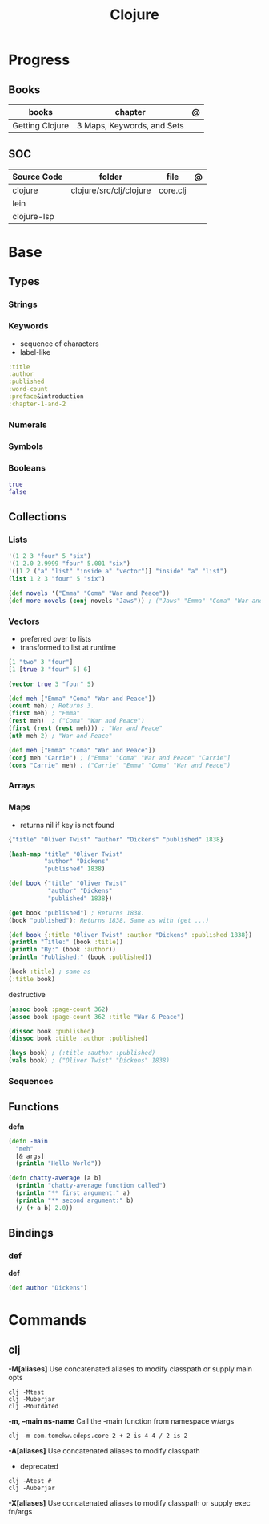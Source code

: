 #+title: Clojure

* Progress
** Books
| books           | chapter                    | @ |
|-----------------+----------------------------+---|
| Getting Clojure | 3 Maps, Keywords, and Sets |   |
** SOC
| Source Code | folder                  | file     | @ |
|-------------+-------------------------+----------+---|
| clojure     | clojure/src/clj/clojure | core.clj |   |
| lein        |                         |          |   |
| clojure-lsp |                         |          |   |
* Base
** Types
*** Strings
*** Keywords
- sequence of characters
- label-like

#+begin_src clojure
:title
:author
:published
:word-count
:preface&introduction
:chapter-1-and-2
#+end_src
*** Numerals
*** Symbols
*** Booleans
#+begin_src clojure
true
false
#+end_src
** Collections
*** Lists
#+begin_src clojure
'(1 2 3 "four" 5 "six")
'(1 2.0 2.9999 "four" 5.001 "six")
'([1 2 ("a" "list" "inside a" "vector")] "inside" "a" "list")
(list 1 2 3 "four" 5 "six")
#+end_src

#+begin_src clojure
(def novels '("Emma" "Coma" "War and Peace"))
(def more-novels (conj novels "Jaws")) ; ("Jaws" "Emma" "Coma" "War and Peace")
#+end_src

*** Vectors
- preferred over to lists
- transformed to list at runtime

#+begin_src clojure
[1 "two" 3 "four"]
[1 [true 3 "four" 5] 6]
#+end_src

#+begin_src clojure
(vector true 3 "four" 5)
#+end_src

#+begin_src clojure
(def meh ["Emma" "Coma" "War and Peace"])
(count meh) ; Returns 3.
(first meh) ; "Emma"
(rest meh)  ; ("Coma" "War and Peace")
(first (rest (rest meh))) ; "War and Peace"
(nth meh 2) ; "War and Peace"
#+end_src

#+begin_src clojure
(def meh ["Emma" "Coma" "War and Peace"])
(conj meh "Carrie") ; ["Emma" "Coma" "War and Peace" "Carrie"]
(cons "Carrie" meh) ; ("Carrie" "Emma" "Coma" "War and Peace")
#+end_src

*** Arrays
*** Maps
- returns nil if key is not found

#+begin_src clojure
{"title" "Oliver Twist" "author" "Dickens" "published" 1838}
#+end_src

#+begin_src clojure
(hash-map "title" "Oliver Twist"
          "author" "Dickens"
          "published" 1838)
#+end_src

#+begin_src clojure
(def book {"title" "Oliver Twist"
           "author" "Dickens"
           "published" 1838})

(get book "published") ; Returns 1838.
(book "published"); Returns 1838. Same as with (get ...)
#+end_src

#+begin_src clojure
(def book {:title "Oliver Twist" :author "Dickens" :published 1838})
(println "Title:" (book :title))
(println "By:" (book :author))
(println "Published:" (book :published))

(book :title) ; same as
(:title book)
#+end_src

destructive

#+begin_src clojure
(assoc book :page-count 362)
(assoc book :page-count 362 :title "War & Peace")

(dissoc book :published)
(dissoc book :title :author :published)
#+end_src

#+begin_src clojure
(keys book) ; (:title :author :published)
(vals book) ; ("Oliver Twist" "Dickens" 1838)
#+end_src

*** Sequences
** Functions
*defn*

#+begin_src clojure
(defn -main
  "meh"
  [& args]
  (println "Hello World"))
#+end_src

#+begin_src clojure
(defn chatty-average [a b]
  (println "chatty-average function called")
  (println "** first argument:" a)
  (println "** second argument:" b)
  (/ (+ a b) 2.0))
#+end_src

** Bindings
*** def
*def*
#+begin_src clojure
(def author "Dickens")
#+end_src
* Commands
** clj
*-M[aliases]*
Use concatenated aliases to modify classpath or supply main opts

#+begin_src shell
clj -Mtest
clj -Muberjar
clj -Moutdated
#+end_src

*-m, --main ns-name*
Call the -main function from namespace w/args

#+begin_src shell
clj -m com.tomekw.cdeps.core 2 + 2 is 4 4 / 2 is 2
#+end_src

*-A[aliases]*
Use concatenated aliases to modify classpath

- deprecated

#+begin_src shell
clj -Atest #
clj -Auberjar
#+end_src

*-X[aliases]*
Use concatenated aliases to modify classpath or supply exec fn/args
